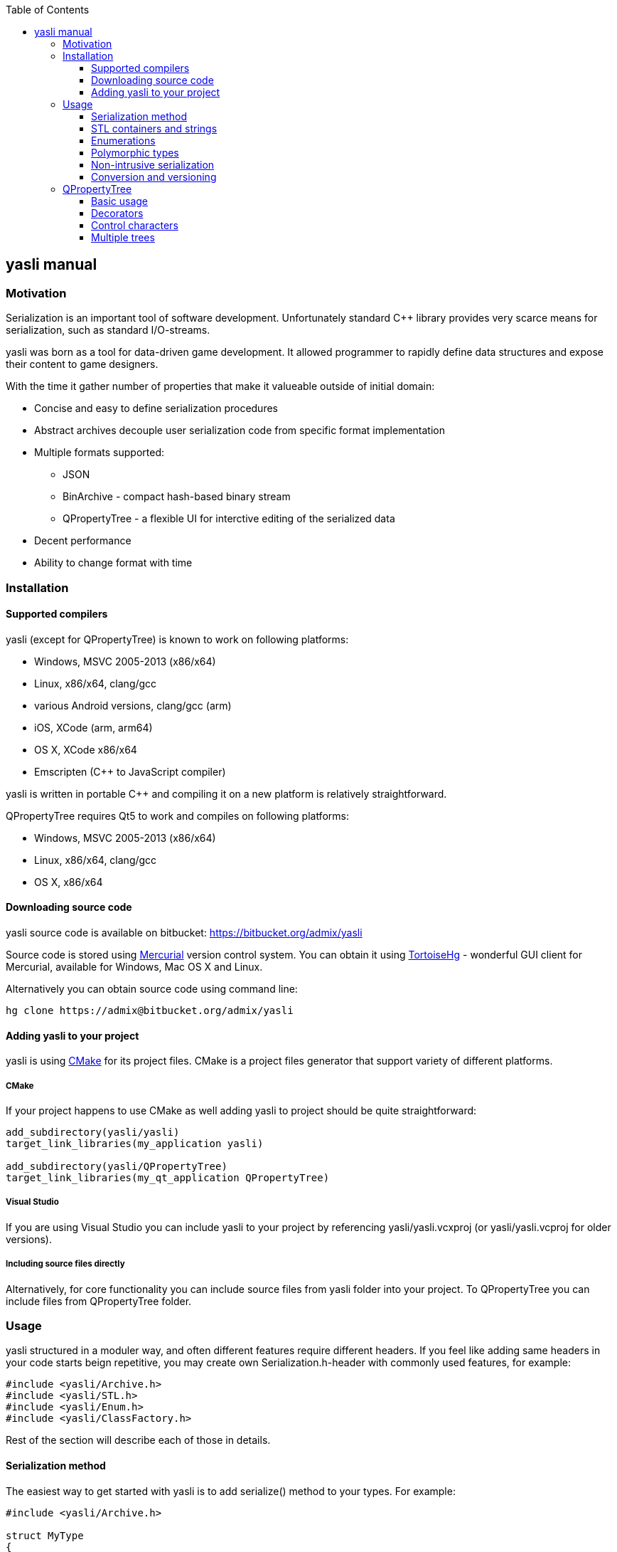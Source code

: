 :source-highlighter: pygments
:icons: font
:toc: left
:toclevels: 3

== yasli manual ==

=== Motivation ===

Serialization is an important tool of software development. Unfortunately 
standard C++ library provides very scarce means for serialization, such as
standard I/O-streams. 

yasli was born as a tool for data-driven game development. It allowed
programmer to rapidly define data structures and expose their content to game
designers.

With the time it gather number of properties that make it valueable outside
of initial domain:

- Concise and easy to define serialization procedures
- Abstract archives decouple user serialization code from specific format
implementation
- Multiple formats supported:
	* JSON
	* BinArchive - compact hash-based binary stream
	* QPropertyTree - a flexible UI for interctive editing of the serialized data
- Decent performance
- Ability to change format with time

=== Installation ===

==== Supported compilers ====

yasli (except for QPropertyTree) is known to work on following platforms:

- Windows, MSVC 2005-2013 (x86/x64)
- Linux, x86/x64, clang/gcc
- various Android versions, clang/gcc (arm)
- iOS, XCode (arm, arm64)
- OS X, XCode x86/x64
- Emscripten (C++ to JavaScript compiler)

yasli is written in portable C++ and compiling it on a new platform is
relatively straightforward.

QPropertyTree requires Qt5 to work and compiles on following platforms:

- Windows, MSVC 2005-2013 (x86/x64)
- Linux, x86/x64, clang/gcc
- OS X, x86/x64

==== Downloading source code ====

yasli source code is available on bitbucket:
https://bitbucket.org/admix/yasli

Source code is stored using http://mercurial.selenic.com/[Mercurial] version
control system. You can obtain it using
http://tortoisehg.bitbucket.org/[TortoiseHg] - wonderful GUI client for
Mercurial, available for Windows, Mac OS X and Linux.

Alternatively you can obtain source code using command line:
[source,bash]
----
hg clone https://admix@bitbucket.org/admix/yasli
----

==== Adding yasli to your project ====
yasli is using http://cmake.org[CMake] for its project files. CMake is a
project files generator that support variety of different platforms.

===== CMake =====
If your project happens to use CMake as well adding yasli to project should
be quite straightforward:
[source,cmake]
----
add_subdirectory(yasli/yasli)
target_link_libraries(my_application yasli)

add_subdirectory(yasli/QPropertyTree)
target_link_libraries(my_qt_application QPropertyTree)
----

===== Visual Studio =====
If you are using Visual Studio you can include yasli to your project by referencing
yasli/yasli.vcxproj (or yasli/yasli.vcproj for older versions).

===== Including source files directly =====

Alternatively, for core functionality you can include source files from
yasli folder into your project. To QPropertyTree you can include files from 
QPropertyTree folder.

=== Usage ===

yasli structured in a moduler way, and often different features require
different headers. If you feel like adding same headers in your code starts
beign repetitive, you may create own Serialization.h-header with commonly used
features, for example:

[source,cpp]
----
#include <yasli/Archive.h>
#include <yasli/STL.h>
#include <yasli/Enum.h>
#include <yasli/ClassFactory.h>
----

Rest of the section will describe each of those in details.

==== Serialization method ====

The easiest way to get started with yasli is to add serialize() method to your types.
For example:

[source,cpp]
----
#include <yasli/Archive.h>

struct MyType
{
	int field_a;
	float field_b;
	bool field_c;

	void serialize(yasli::Archive& ar)
	{
		ar(field_a, "field_a", "Field A");
		ar(field_b, "field_b", "Field B");
		ar(field_c, "field_c", "Field C");
	}
};
----

Same approach works for nested structures/class instances, normally each nested
structure would receive each own "block", depending on the archive type. For
example, for JSON that would be a new level of dictionary/map.

NOTE: You may wonder why third why third parameter is needed: this defines a
label, a human readable text for the data element that can be used with
<<QPropertyTree>>. If you have no plans of editing your data through UI it can
be omitted.

==== STL containers and strings ====

yasli supports serialization of following STL types out of the box:

- std::string
- std::wstring
- std::vector
- std::list
- std::map
- std::pair

To be able to serialize one of these, you will need to include one more header:
[source,cpp]
----
#include <yasli/STL.h>
----

Now you can serialize instances of these types in the same way as standard
types. Containers can contain both primitive types, structures, or even other
containers.

==== Enumerations ====

yasli is able to serialize variables of enumeration types, but requires user to
register names for specific enumeration values. 

After 

Example of enum registration:

[source,cpp]
----
// header
enum Shape
{
	SHAPE_CIRCLE,
	SHAPE_ROUND_RECTANGLE,
	SHAPE_RECTANGLE
};

class MyClass
{
public:
	enum NestedEnum
	{
		NESTED_VALUE1,
		NESTED_VALUE2
	};
};

// implementation file
#include <yasli/Enum.h>

YASLI_ENUM_BEGIN(Shape, "Shape")
YASLI_ENUM(SHAPE_CIRCLE, "circle", "Circle")
YASLI_ENUM(SHAPE_ROUND_RECTANGLE, "round_rectangle", "Round Rectangle")
YASLI_ENUM(SHAPE_RECTANGLE, "shape_rectangle", "Rectangle")
YASLI_ENUM_END()

YASLI_ENUM_BEGIN_NESTED(MyClass, NestedEnum, "Nested Enumeration")
YASLI_ENUM(MyClass::NESTED_VALUE1, "nested_value1", "Nested Value 1")
YASLI_ENUM(MyClass::NESTED_VALUE2, "nested_value2", "Nested Value 2")
YASLI_ENUM_END()
----

WARNING: To prevent double registration YASLI_ENUM_* macros should be placed 
within implementation file, instead of keeping them in the header.

==== Polymorphic types ====
yasli has notion of polymorphic types, such types can be serialized by
serializing smart pointers pointing to the base type. Example of such pointer
is provided in yasli/Pointers.h, you can follow it to implement serialization
of your own pointers.

To be deserialized propertly each derived type should be registered in
yasli::ClassFactory:

[source,cpp]
----
#include <yasli/Pointers.h>
#include <yasli/ClassFactory.h>

#include <string>
#include <stdio.h>


struct IAction
{
	virtual ~IAction() {}
	virtual void serialize(yasli::Archive& ar) = 0;
	virtual void execute() {}
};

struct MessageAction : IAction
{
	std::string text;

	void serialize(yasli::Archive& ar)
	{
		ar(text, "text", "Text");
	}
};
YASLI_CLASS_NAME(IAction, MessageAction, "message", "Message")

struct ActionUser
{
	yasli::SharedPtr<IAction> action;

	void serialize(yasli::Archive& ar)
	{
		ar(action, "action", "Action");
	}
};
----

==== Non-intrusive serialization ====
It is often usefull to be able to serialize types without modifying them, this
could happen for number of reasons, for example:

- When using types from Standard Template Library types
- When using third party code
- When extra dependencies are not desirable in type definitions

For such cases yasli provides additional serialize function, this one is global overloaded function:

[source,cpp]
----
bool serialize(yasli::Archive& ar, UserType& instance, const char* name, const char* label);
----
UserType should be replaced with a type, that you want to be serialized.

Such external serialize function is different from serialize method in number of ways:

- It doesn't add additional level of nesting. In practice that means that you
would serialize only one object or field and use supplied name and label. This
object however can implement serialzation for the user type.
- Function returns bool, it tells whatever the value was read from the archive. Usually
this is just a return value of nested ar() call.

Here is a simple example for a little wrapper that wraps integer.

[source,cpp]
----
struct MyId
{
	int value;
};

bool serialize(yasli::Archive& ar, MyId& id, const char* name, const char* label)
{
	return ar(id.value, name, label);
};
----
Note that you don't need to call this function directly, you can call serialization in a usual way:

[source,cpp]
----
struct MyType
{
	MyId id;
	void serialize(yasli::Archive& ar)
	{
		ar(id, "id", "Id");
	}
}
----
Consistent way of calling serialization gives you flexibility to change the
serialization logic of a specific type without breaking its users.

Here is another example, where you would serialize a structure with nested fields:

[source,cpp]
----
struct Vector3
{
	float x, y, z;
};

// possibly, in other header:
bool serialize(yasli::Archive&, Vector3& v, const char* name, const char* label);

// implementation
struct Vector3Serializer
{
	Vector3& v;
	Vector3Serializer(Vector3& v) : v(v) {}

	bool serialize(yasli::Archive& ar)
	{
		ar(v.x, "x", "X");
		ar(v.y, "y", "Y");
		ar(v.z, "z", "Z");
	}
};

bool serialize(yasli::Archive&, Vector3& v, const char* name, const char* label)
{
	Vector3Serializer serializer(v);
	return ar(serializer, name, label);
}

----

WARNING: Note that due to
http://en.wikipedia.org/wiki/Argument-dependent_name_lookup[Argument Dependent
name Lookup] (or Koenig-lookup) global serialize function has to be placed into
the same namespace as serialized type.

==== Conversion and versioning ====
Although yasli doesn't provide direct support for versioning of the data it
provides tools that allows you to implement it easily on top of existing
functionality.

===== Conversion based on field names =====
First proposed technique to maintain multiple versions of data
relies on naming of the fields, and ability to check if specific field
was read. A brief example:

[source,cpp]
----
struct EternalType
{
	// version 1 used one string to store a reference
	// std::string reference;

	// version 2 switched to a vector of strings
	// std::vector<std::string> references;

	// version 3 switch to an array of structures
	struct Reference
	{
		bool import = false;
		string filename;

		void serialize(yasli::Archive& ar)
		{
			ar(filename, "filename");
			ar(preload, "preload");
		}
	};
	std::vector<Reference> imports;

	void serialize(yasli::Archive& ar)
	{
		if(!ar(imports, "imports"))
		{
			// "references" were not loaded, let's try to read old formats
			string reference_v1;
			vector<string> references_v2;

			if (ar(references_v2, "references"))
			{
				imports.clear();
				imports.resize(references_v2.size());
				for (size_t i = 0; i < references_v2.size(); ++i)
				{
					imports[i].filename = references_v2[i];
					imports[i].preload = false;
				}
			}
			else if (ar(reference_v1, "reference"))
			{
				imports.clear();
				Reference r;
				r.filename = reference_v1;
				imports.push_back(r);
			}
		}
	}
};
----
NOTE: Ability to serialize/deserialize variables created on the stack makes
it possible to do a variety of data conversions on the fly.

===== Explicit versioning =====

Below is a similar example that uses explicit versioning to perform data
conversion.

[source,cpp]
----
struct EternalType
{
	enum { ACTUAL_VERSION = 3 };

	// version 1 used one string to store a reference
	// std::string reference;

	// version 2 switched to a vector of strings
	// std::vector<std::string> references;

	// version 3 switch to an array of structures
	struct Reference
	{
		bool preload = false;
		string filename;

		void serialize(yasli::Archive& ar)
		{
			ar(filename, "filename");
			ar(preload, "preload");
		}
	};
	std::vector<Reference> imports;

	void serialize(yasli::Archive& ar)
	{
		int version = ACTUAL_VERSION;
		if (!ar(version, "version"))
			version = 0;

		switch(version) 
		{
		case 0:
		{
			// handle missing/broke data
			break;
		}
		case 1:
		{
			string reference;
			ar(reference, "reference");
			imports.clear();
			Reference r;
			r.filename = reference;
			imports.push_back(r);
			break;
		}
		case 2:
		{
			vector<string> references;
			imports.resize(references.size());
			for (size_t i = 0; i < references.size(); ++i)
			{
				imports[i].filename = references[i];
				imports[i].preload = false;
			}
			break;
		}
		case ACTUAL_VERSION:
		{
			ar(imports, "imports");
			break;
		}
		default:
		{
			// handle unsupported version
			break;
		}
		};
	}
};
----
As you see with minimal effort you get full control over data loading and
conversion process.

=== QPropertyTree ===
==== Basic usage ====
==== Decorators ====
==== Control characters ====
==== Multiple trees ====

:v: vim:tw=78:

